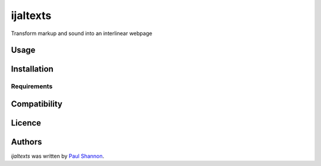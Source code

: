 ijaltexts
=========

.. image:: https://img.shields.io/pypi/v/ijaltexts.svg
    :target: https://pypi.python.org/pypi/ijaltexts
    :alt: Latest PyPI version

.. image:: https://travis-ci.org/borntyping/cookiecutter-pypackage-minimal.png
   :target: https://travis-ci.org/borntyping/cookiecutter-pypackage-minimal
   :alt: Latest Travis CI build status

Transform markup and sound into an interlinear webpage

Usage
-----

Installation
------------

Requirements
^^^^^^^^^^^^

Compatibility
-------------

Licence
-------

Authors
-------

`ijaltexts` was written by `Paul Shannon <paul.thurmond.shannon@gmail.com>`_.
